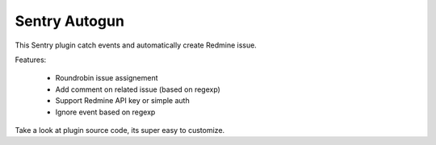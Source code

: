 ==============
Sentry Autogun
==============

This Sentry plugin catch events and automatically create Redmine issue.


Features:

 * Roundrobin issue assignement
 * Add comment on related issue (based on regexp)
 * Support Redmine API key or simple auth
 * Ignore event based on regexp

Take a look at plugin source code, its super easy to customize.
